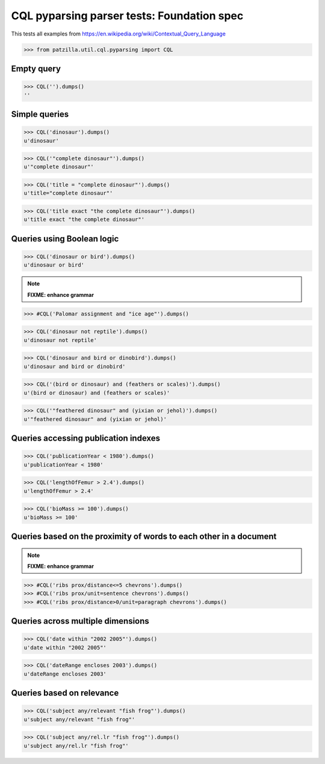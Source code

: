 .. -*- coding: utf-8 -*-
.. (c) 2014 Andreas Motl, Elmyra UG <andreas.motl@elmyra.de>

===========================================
CQL pyparsing parser tests: Foundation spec
===========================================

This tests all examples from https://en.wikipedia.org/wiki/Contextual_Query_Language

>>> from patzilla.util.cql.pyparsing import CQL


Empty query
===========
>>> CQL('').dumps()
''


Simple queries
==============

>>> CQL('dinosaur').dumps()
u'dinosaur'

>>> CQL('"complete dinosaur"').dumps()
u'"complete dinosaur"'

>>> CQL('title = "complete dinosaur"').dumps()
u'title="complete dinosaur"'

>>> CQL('title exact "the complete dinosaur"').dumps()
u'title exact "the complete dinosaur"'


Queries using Boolean logic
===========================

>>> CQL('dinosaur or bird').dumps()
u'dinosaur or bird'

.. note:: **FIXME: enhance grammar**

>>> #CQL('Palomar assignment and "ice age"').dumps()

>>> CQL('dinosaur not reptile').dumps()
u'dinosaur not reptile'

>>> CQL('dinosaur and bird or dinobird').dumps()
u'dinosaur and bird or dinobird'

>>> CQL('(bird or dinosaur) and (feathers or scales)').dumps()
u'(bird or dinosaur) and (feathers or scales)'

>>> CQL('"feathered dinosaur" and (yixian or jehol)').dumps()
u'"feathered dinosaur" and (yixian or jehol)'


Queries accessing publication indexes
=====================================

>>> CQL('publicationYear < 1980').dumps()
u'publicationYear < 1980'

>>> CQL('lengthOfFemur > 2.4').dumps()
u'lengthOfFemur > 2.4'

>>> CQL('bioMass >= 100').dumps()
u'bioMass >= 100'


Queries based on the proximity of words to each other in a document
===================================================================

.. note:: **FIXME: enhance grammar**

>>> #CQL('ribs prox/distance<=5 chevrons').dumps()
>>> #CQL('ribs prox/unit=sentence chevrons').dumps()
>>> #CQL('ribs prox/distance>0/unit=paragraph chevrons').dumps()


Queries across multiple dimensions
==================================

>>> CQL('date within "2002 2005"').dumps()
u'date within "2002 2005"'

>>> CQL('dateRange encloses 2003').dumps()
u'dateRange encloses 2003'


Queries based on relevance
==========================

>>> CQL('subject any/relevant "fish frog"').dumps()
u'subject any/relevant "fish frog"'

>>> CQL('subject any/rel.lr "fish frog"').dumps()
u'subject any/rel.lr "fish frog"'
